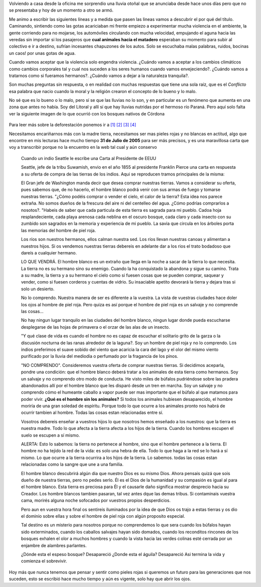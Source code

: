 .. title: Pieles rojas vs Pieles blancas
.. slug: pieles_rojas_blancas
.. date: 2015-04-14 15:44:48 UTC-03:00
.. tags: aborígenes, pensamientos, ecología, sociedad 
.. category: 
.. link: 
.. description: 
.. type: text

Volviendo a casa desde la oficina me sorprendio una lluvia otoñal que se anunciaba desde hace unos 
días pero que no se presentaba y hoy de un momento a otro se armó.

Me animo a escribir las siguientes líneas y a medida que pasen las lineas vamos a descubrir el por qué
del título. Caminando, sintiendo como las gotas acariciaban mi frente empiezo a experimentar mucha violencia
en el ambiente, la gente corriendo para no mojarse, los automóviles circulando con mucha velocidad, empujando el aguna
hacia las veredas sin importar si los pasajeros que **cual animales hacia el matadero** esperaban su momento
para subir al colectivo e ir a destino, sufrían incesantes chapuzones de los autos. Solo se escuchaba malas palabras,
ruidos, bocinas un caos! por unas gotas de agua.

Cuando vamos aceptar que la violencia solo engendra violencia. ¿Cuándo vamos a aceptar a los cambios climáticos
como cambios corporales tal y cual nos suceden a los seres humanos cuando vamos envejeciendo?. ¿Cuándo vamos a tratarnos
como si fueramos hermanos?. ¿Cuándo vamos a dejar a la naturaleza tranquila?.

Son muchas preguntas sin respuesta, o en realidad con muchas respuestas que tiene una sola raíz, que es el *Conflicto*
esa palabra que nacio cuando la moral y la religión crearon el concepto de lo bueno y lo malo.

No sé que es lo bueno o lo malo, pero sí se que las lluvias no lo son, y en particular es un fenómeno que aumenta
en una zona que antes no había. Soy del Litoral y allí sí que hay lluvias nutridas por el hermoso río Paraná. Pero aquí solo
falta ver la siguiente imagen de lo que ocurrió con los bosques nativos de Córdona

.. figure:: http://staticf5a.lavozdelinterior.com.ar/sites/default/files/file_attachments/nota_periodistica/bosque.jpg 

Para leer más sobre la deforestación ponemos ir a `[1]`_ `[2]`_ `[3]`_ `[4]`_ 

Necesitamos encariñarnos más con la madre tierra, necesitamos ser mas pieles rojas y no blancas en actitud, algo
que encontre en mis lecturas hace mucho tiempo **31 de Julio de 2005** para ser más precisos, y es una maravillosa
carta que voy a transcribir porque no la encuentro en la web tal cual y aún conservo

.. epigraph::
 
 Cuando un indio Seattle le escribe una Carta al Presidente de EEUU
 
 Seattle, jefe de la tribu Suwamish, envio en el año  1855 al presidente Franklin Pierce una carta en respuesta 
 a su oferta de compra de las tierras de los indios.  Aqui se reproducen tramos principales de la misma:
 
 El Gran jefe de Washington manda decir que desea comprar nuestras tierras. Vamos a considerar su oferta, 
 pues sabemos que, de no hacerlo, el hombre blanco podrá venir con sus armas de fuego y tomarse nuestras tierras.
 "¿Cómo podéis comprar o vender el cielo, el calor de la tierra? Esta idea nos parece extraña. No somos 
 dueños de la frescura del aire ni del centelleo del agua. ¿Cómo podrías comprarlos a nosotos?. "Habeis de saber 
 que cada particula de esta tierra es sagrada para mi pueblo. Cadoa hoja resplandeciente, cada playa arenosa 
 cada neblina en el oscuro bosque, cada claro y cada insecto con su zumbido son sagrados en la memoria
 y experiencia de mi pueblo. La savia que circula en los árboles porta las memorias del hombre de piel roja.
 
 Los ríos son nuestros hermanos, ellos calman nuestra sed. Los ríos llevan nuestras canoas y alimentan a nuestros 
 hijos. Si os vendemos nuestras tierras debereis en adelante dar a los rios el trato bodadoso que dareís a 
 cualquier hermano. 
 
 LO QUE VENDRÁ. El hombre blanco es un extraño que llega en la noche a sacar de la tierra lo que necesita.
 La tierra no es su hermano sino su enemigo. Cuando la ha conquistado la abandona y sigue su camino. Trata a su 
 madre, la tierra y a su hermano el cielo como si fuesen cosas que se pueden comprar, saquear y vender, como si 
 fuesen corderos y cuentas de vidrio. Su insaciable apetito devorará la tierra y dejara tras si solo un desierto.
 
 No lo comprendo. Nuestra manera de ser es diferente a la vuestra. La vista de vuestras ciudades hace doler los
 ojos al hombre de piel roja. Pero quiza es así porque el hombre de piel roja es un salvaje y no comprende las cosas...
 
 No hay ningun lugar tranquilo en las ciudades del hombre blanco, ningun lugar donde pueda escucharse desplegarse 
 de las hojas de primavera o el orzar de las alas de un insecto.
 
 "Y qué clase de vida es cuando el hombre no es capaz de escuchar el solitario grito de la garza o la discusión 
 nocturna de las ranas alrededor de la laguna?. Soy un hombre de piel roja y no lo comprendo. Los indios preferimos 
 el suave sobido del viento que acaricia la cara del lago y el olor del mismo viento purificado por la lluvia 
 del mediodía o perfumado por la fragancia de los pinos.
 
 "NO COMPRENDO". Consideremos vuestra oferta de comprar nuestras tierras. Si decidimos aceparla, pondre una 
 condición: que el hombre blanco deberá tratar a los animales de esta tierra como hermanos. Soy un salvaje y no 
 comprendo otro modo de conducta. He visto miles de búfalos pudriéndose sobre las pradera abandonados allí por el 
 hombre blanco que les disparó desde un tren en marcha. Soy un salvaje y no comprendo cómo el humeante caballo
 a vapor puede ser mas importante que el búfalo al que matamos para poder vivir. **¿Qué es el hombre sin los animales?**
 Si todos los animales hubiesen desaparecido, el hombre moriría de una gran soledad de espíritu. Porque todo lo que 
 ocurre a los animales pronto nos habrá de ocurrir tambien al hombre. Todas las cosas estan relacionadas entre sí.
 
 Vosotros debereis enseñar a vuestros hijos lo que nosotros hemos enseñado a los nuestros: que la tierra es nuestra 
 madre. Todo lo que afecta a la tierra afecta a los hijos de la tierra. Cuando los hombres escupen el suelo se escupen 
 a sí mismo.
 
 ALERTA: Esto lo sabemos: la tierra no pertenece al hombre, sino que el hombre pertenece a la tierra. El hombre no 
 ha tejido la red de la vida: es solo una hebra de ella. Todo lo que haga a la red se lo hará a sí mismo. Lo que 
 ocurre a la tierra ocurrira a los hijos de la tierra. Lo sabemos. todas las cosas estan relacionadas como la sangre 
 que une a una familia.
 
 El hombre blanco descubrirá algún dia que nuestro Dios es su mismo Dios. Ahora pensais quizá que sois dueño de nuestra 
 tierras, pero no pedes serlo. Él es el Dios de la humanidad y su compasión es igual al para el hombre blanco. Esta 
 tierra es preciosa para Él y el causarle daño significa mostrar desprecio hacia su Creador. Los hombre blancos 
 tambien pasaran, tal vez antes dque las demas tribus. Si contaminais vuestra cama, morirés alguna noche sofocados 
 por vuestros propios desperdicios.
 
 Pero aun en vuestra hora final os sentireis iluminados por la idea de que Dios os trajo a estas tierras y os dio el 
 dominio sobre ellas y sobre el hombre de piel roja con algún proposito especial.
 
 Tal destino es un misterio para nosotros porque no comprendemos lo que sera cuando los búfalos hayan sido 
 exterminados, cuando los caballos salvajes hayan sido domados, cuando los reconditos rincones de los bosques 
 exhalen el olor a muchos hombres y cuando la vista hacia las verdes colinas esté cerrada por un enjambre de alambres
 parlantes.
 
 ¿Dónde esta el espeso bosque?  Desapareció
 ¿Donde esta el águila?         Desapareció
 Asi termina la vida y comienza el sobrevivir.

Hoy más que nunca tenemos que pensar y sentir como pieles rojas si queremos un futuro para las generaciones que 
nos suceden, esto se escribió hace mucho tiempo y aún es vigente, solo hay que abrir los ojos.

.. _[1]: http://www.lavoz.com.ar/ciudadanos/reforestar-cordoba-un-debate-que-el-diluvio-reactualiza
.. _[2]: http://www.lavoz.com.ar/ciudadanos/adios-los-bosques-nativos-de-cordoba
.. _[3]: http://www.lavoz.com.ar/suplementos/temas/cordobasigue-perdiendo-%EF%BF%BDbosques-nativos
.. _[4]: http://www.lavoz.com.ar/ciudadanos/ambiente/6-anos-se-redujo-40-bosque-nativo-cordoba

